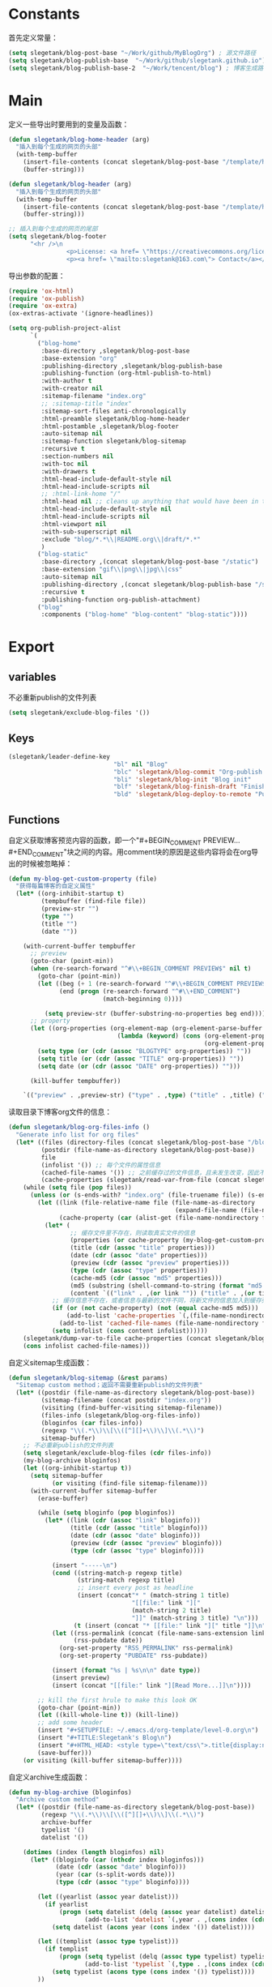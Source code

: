 * Constants
首先定义常量：
#+BEGIN_SRC emacs-lisp
  (setq slegetank/blog-post-base "~/Work/github/MyBlogOrg") ; 源文件路径
  (setq slegetank/blog-publish-base  "~/Work/github/slegetank.github.io") ; 博客生成路径
  (setq slegetank/blog-publish-base-2  "~/Work/tencent/blog") ; 博客生成路径2
#+END_SRC

* Main
定义一些导出时要用到的变量及函数：
#+BEGIN_SRC emacs-lisp
  (defun slegetank/blog-home-header (arg)
    "插入到每个生成的网页的头部"
    (with-temp-buffer
      (insert-file-contents (concat slegetank/blog-post-base "/template/homeheader.html"))
      (buffer-string)))

  (defun slegetank/blog-header (arg)
    "插入到每个生成的网页的头部"
    (with-temp-buffer
      (insert-file-contents (concat slegetank/blog-post-base "/template/header.html"))
      (buffer-string)))

  ;; 插入到每个生成的网页的尾部
  (setq slegetank/blog-footer
        "<hr />\n
                  <p>License: <a href= \"https://creativecommons.org/licenses/by-sa/4.0/\">CC BY-SA 4.0</a></p>\n
                  <p><a href= \"mailto:slegetank@163.com\"> Contact</a></p>\n")
#+END_SRC

导出参数的配置：
#+BEGIN_SRC emacs-lisp
  (require 'ox-html)
  (require 'ox-publish)
  (require 'ox-extra)
  (ox-extras-activate '(ignore-headlines))

  (setq org-publish-project-alist
        `(
          ("blog-home"
           :base-directory ,slegetank/blog-post-base
           :base-extension "org"
           :publishing-directory ,slegetank/blog-publish-base
           :publishing-function (org-html-publish-to-html)
           :with-author t
           :with-creator nil
           :sitemap-filename "index.org"
           ;; :sitemap-title "index"
           :sitemap-sort-files anti-chronologically
           :html-preamble slegetank/blog-home-header
           :html-postamble ,slegetank/blog-footer
           :auto-sitemap nil
           :sitemap-function slegetank/blog-sitemap
           :recursive t
           :section-numbers nil
           :with-toc nil
           :with-drawers t
           :html-head-include-default-style nil
           :html-head-include-scripts nil
           ;; :html-link-home "/"
           :html-head nil ;; cleans up anything that would have been in there.
           :html-head-include-default-style nil
           :html-head-include-scripts nil
           :html-viewport nil
           :with-sub-superscript nil
           :exclude "blog/*.*\\|README.org\\|draft/*.*"
           )
          ("blog-static"
           :base-directory ,(concat slegetank/blog-post-base "/static")
           :base-extension "gif\\|png\\|jpg\\|css"
           :auto-sitemap nil
           :publishing-directory ,(concat slegetank/blog-publish-base "/static")
           :recursive t
           :publishing-function org-publish-attachment)
          ("blog"
           :components ("blog-home" "blog-content" "blog-static"))))
#+END_SRC

* Export
** variables
不必重新publish的文件列表
#+BEGIN_SRC emacs-lisp
  (setq slegetank/exclude-blog-files '())
#+END_SRC

** Keys
#+BEGIN_SRC emacs-lisp
  (slegetank/leader-define-key
                               "bl" nil "Blog"
                               "blc" 'slegetank/blog-commit "Org-publish & git commit"
                               "bli" 'slegetank/blog-init "Blog init"
                               "blf" 'slegetank/blog-finish-draft "Finish draft"
                               "bld" 'slegetank/blog-deploy-to-remote "Push to static blog")
#+END_SRC

** Functions
自定义获取博客预览内容的函数，即一个"#+BEGIN_COMMENT PREVIEW...#+END_COMMENT"块之间的内容。用comment块的原因是这些内容将会在org导出的时候被忽略掉：
#+BEGIN_SRC emacs-lisp
  (defun my-blog-get-custom-property (file)
    "获得每篇博客的自定义属性"
    (let* ((org-inhibit-startup t)
           (tempbuffer (find-file file))
           (preview-str "")
           (type "")
           (title "")
           (date ""))

      (with-current-buffer tempbuffer
        ;; preview
        (goto-char (point-min))
        (when (re-search-forward "^#\\+BEGIN_COMMENT PREVIEW$" nil t)
          (goto-char (point-min))
          (let ((beg (+ 1 (re-search-forward "^#\\+BEGIN_COMMENT PREVIEW$")))
                (end (progn (re-search-forward "^#\\+END_COMMENT")
                            (match-beginning 0))))

            (setq preview-str (buffer-substring-no-properties beg end))))
        ;; property
        (let ((org-properties (org-element-map (org-element-parse-buffer 'element) 'keyword
                                (lambda (keyword) (cons (org-element-property :key keyword)
                                                        (org-element-property :value keyword))))))
          (setq type (or (cdr (assoc "BLOGTYPE" org-properties)) ""))
          (setq title (or (cdr (assoc "TITLE" org-properties)) ""))
          (setq date (or (cdr (assoc "DATE" org-properties)) "")))

        (kill-buffer tempbuffer))

      `(("preview" . ,preview-str) ("type" . ,type) ("title" . ,title) ("date" . ,date))))
#+END_SRC

读取目录下博客org文件的信息：
#+BEGIN_SRC emacs-lisp
  (defun slegetank/blog-org-files-info ()
    "Generate info list for org files"
    (let* ((files (directory-files (concat slegetank/blog-post-base "/blog/") t ".org$"))
           (postdir (file-name-as-directory slegetank/blog-post-base))
           file
           (infolist '()) ;; 每个文件的属性信息
           (cached-file-names '()) ;; 之前缓存过的文件信息，且未发生改变，因此不用重新生成
           (cache-properties (slegetank/read-var-from-file (concat slegetank/blog-post-base "/cache-properties"))))
      (while (setq file (pop files))
        (unless (or (s-ends-with? "index.org" (file-truename file)) (s-ends-with? "archive.org" (file-truename file)) (s-ends-with? "tag.org" (file-truename file)))
          (let ((link (file-relative-name file (file-name-as-directory
                                                (expand-file-name (file-name-as-directory postdir)))))
                (cache-property (car (alist-get (file-name-nondirectory file) cache-properties nil nil 'equal))))
            (let* (
                   ;; 缓存文件里不存在，则读取真实文件的信息
                   (properties (or cache-property (my-blog-get-custom-property file)))
                   (title (cdr (assoc "title" properties)))
                   (date (cdr (assoc "date" properties)))
                   (preview (cdr (assoc "preview" properties)))
                   (type (cdr (assoc "type" properties)))
                   (cache-md5 (cdr (assoc "md5" properties)))
                   (md5 (substring (shell-command-to-string (format "md5 -q %s" file)) 0 -1))
                   (content `(("link" . ,(or link "")) ("title" . ,(or title "")) ("date" . ,(or date "")) ("preview" . ,(or preview "")) ("type" . ,(or type "")) ("md5" . ,md5))))
              ;; 缓存信息不存在，或者信息与最新的文件不同，将新文件的信息加入到缓存列表里
              (if (or (not cache-property) (not (equal cache-md5 md5)))
                  (add-to-list 'cache-properties `(,(file-name-nondirectory file) . ,(list content)))
                (add-to-list 'cached-file-names (file-name-nondirectory file)))
              (setq infolist (cons content infolist))))))
      (slegetank/dump-var-to-file cache-properties (concat slegetank/blog-post-base "/cache-properties"))
      (cons infolist cached-file-names)))
#+END_SRC

自定义sitemap生成函数：
#+BEGIN_SRC emacs-lisp
  (defun slegetank/blog-sitemap (&rest params)
    "Sitemap custom method；返回不需要重新publish的文件列表"
    (let* ((postdir (file-name-as-directory slegetank/blog-post-base))
           (sitemap-filename (concat postdir "index.org"))
           (visiting (find-buffer-visiting sitemap-filename))
           (files-info (slegetank/blog-org-files-info))
           (bloginfos (car files-info))
           (regexp "\\(.*\\)\\[\\([^][]+\\)\\]\\(.*\\)")
           sitemap-buffer)
      ;; 不必重新publish的文件列表
      (setq slegetank/exclude-blog-files (cdr files-info))
      (my-blog-archive bloginfos)
      (let ((org-inhibit-startup t))
        (setq sitemap-buffer
              (or visiting (find-file sitemap-filename)))
        (with-current-buffer sitemap-buffer
          (erase-buffer)

          (while (setq bloginfo (pop bloginfos))
            (let* ((link (cdr (assoc "link" bloginfo)))
                   (title (cdr (assoc "title" bloginfo)))
                   (date (cdr (assoc "date" bloginfo)))
                   (preview (cdr (assoc "preview" bloginfo)))
                   (type (cdr (assoc "type" bloginfo))))

              (insert "-----\n")
              (cond ((string-match-p regexp title)
                     (string-match regexp title)
                     ;; insert every post as headline
                     (insert (concat"* " (match-string 1 title)
                                    "[[file:" link "]["
                                    (match-string 2 title)
                                    "]]" (match-string 3 title) "\n")))
                    (t (insert (concat "* [[file:" link "][" title "]]\n"))))
              (let ((rss-permalink (concat (file-name-sans-extension link) ".html"))
                    (rss-pubdate date))
                (org-set-property "RSS_PERMALINK" rss-permalink)
                (org-set-property "PUBDATE" rss-pubdate))

              (insert (format "%s | %s\n\n" date type))
              (insert preview)
              (insert (concat "[[file:" link "][Read More...]]\n"))))

          ;; kill the first hrule to make this look OK
          (goto-char (point-min))
          (let ((kill-whole-line t)) (kill-line))
          ;; add some header
          (insert "#+SETUPFILE: ~/.emacs.d/org-template/level-0.org\n")
          (insert "#+TITLE:Slegetank's Blog\n")
          (insert "#+HTML_HEAD: <style type=\"text/css\">.title{display:none;}</style>\n\n")
          (save-buffer)))
      (or visiting (kill-buffer sitemap-buffer))))
#+END_SRC

自定义archive生成函数：
#+BEGIN_SRC emacs-lisp
  (defun my-blog-archive (bloginfos)
    "Archive custom method"
    (let* ((postdir (file-name-as-directory slegetank/blog-post-base))
           (regexp "\\(.*\\)\\[\\([^][]+\\)\\]\\(.*\\)")
           archive-buffer
           typelist '()
           datelist '())

      (dotimes (index (length bloginfos) nil)
        (let* ((bloginfo (car (nthcdr index bloginfos)))
               (date (cdr (assoc "date" bloginfo)))
               (year (car (s-split-words date)))
               (type (cdr (assoc "type" bloginfo))))

          (let ((yearlist (assoc year datelist)))
            (if yearlist
                (progn (setq datelist (delq (assoc year datelist) datelist))
                       (add-to-list 'datelist `(,year . ,(cons index (cdr yearlist)))))
              (setq datelist (acons year (cons index '()) datelist))))

          (let ((templist (assoc type typelist)))
            (if templist
                (progn (setq typelist (delq (assoc type typelist) typelist))
                       (add-to-list 'typelist `(,type . ,(cons index (cdr templist)))))
              (setq typelist (acons type (cons index '()) typelist))))
          ))

      (let ((org-inhibit-startup t))
        (with-current-buffer (find-file (concat postdir "archive.org"))
          (erase-buffer)

          (dolist (year (reverse datelist) nil)
            (insert "\n")
            (insert (concat "* " (car year)))
            (insert "\n")
            (dolist (index (reverse (cdr year)) nil)
              (let* ((bloginfo (car (nthcdr index bloginfos)))
                     (title (cdr (assoc "title" bloginfo)))
                     (date (cdr (assoc "date" bloginfo)))
                     (link (cdr (assoc "link" bloginfo))))
                (cond ((string-match-p regexp title)
                       (string-match regexp title)
                       (insert (concat"** " (match-string 1 title)
                                      "[[file:" link "]["
                                      (match-string 2 title)
                                      "]]" (match-string 3 title) "\n")))
                      (t (insert (concat "** [[file:" link "][" date " " title "]]\n"))))
                )))

          (goto-char (point-min))
          (let ((kill-whole-line t)) (kill-line))
          (insert "#+SETUPFILE: ~/.emacs.d/org-template/level-0.org\n")
          (insert "#+TITLE:Slegetank's Blog\n")
          (insert "#+HTML_HEAD: <style type=\"text/css\">.title{display:none;}</style>\n\n")
          (save-buffer)
          (kill-buffer)))

      (let ((org-inhibit-startup t))
        (with-current-buffer (find-file (concat postdir "tag.org"))
          (erase-buffer)

          (dolist (type (reverse typelist) nil)
            (insert "\n")
            (insert (concat "* " (car type)))
            (insert "\n")
            (dolist (index (reverse (cdr type)) nil)
              (let* ((bloginfo (car (nthcdr index bloginfos)))
                     (title (cdr (assoc "title" bloginfo)))
                     (date (cdr (assoc "date" bloginfo)))
                     (link (cdr (assoc "link" bloginfo))))
                (cond ((string-match-p regexp title)
                       (string-match regexp title)
                       (insert (concat"** " (match-string 1 title)
                                      "[[file:" link "]["
                                      (match-string 2 title)
                                      "]]" (match-string 3 title) "\n")))
                      (t (insert (concat "** [[file:" link "][" date " " title "]]\n"))))
                )))

          (goto-char (point-min))
          (let ((kill-whole-line t)) (kill-line))
          (insert "#+SETUPFILE: ~/.emacs.d/org-template/level-0.org\n")
          (insert "#+TITLE:Slegetank's Blog\n")
          (insert "#+HTML_HEAD: <style type=\"text/css\">.title{display:none;}</style>\n\n")
          (save-buffer)
          (kill-buffer)))
      ))
#+END_SRC

* Edit
** Functions
自定义时间戳更新方法：
#+BEGIN_SRC emacs-lisp
  (defun slegetank/blog-timestamp-update ()
    (interactive)
    (with-current-buffer (current-buffer)
      (goto-char (point-min))
      (search-forward-regexp "^#\\+DATE:.*?$")
      (replace-match (concat "#+DATE: " (format-time-string "<%Y-%m-%d %H:%M>")))
      (save-buffer)))
#+END_SRC

自定义修改博客type的方法：
#+BEGIN_SRC emacs-lisp
  (defun slegetank/blog-type-update ()
    "Update blog's type"
    (interactive)
    (let* ((blogtypes (with-temp-buffer
                        (insert-file-contents (expand-file-name "blogtype" slegetank/blog-post-base))
                        (split-string (buffer-string) "\n" t)))
           (blogtype (ivy-completing-read "Select article type: " blogtypes nil t)))
      (with-current-buffer (current-buffer)
        (goto-char (point-min))
        (search-forward-regexp "^#\\+blogtype:.*?$")
        (replace-match (concat "#+blogtype: " blogtype))
        (save-buffer))))
#+END_SRC

判断是否为博客org文件：
#+BEGIN_SRC emacs-lisp
    (defun slegetank/org-blog-p ()
      "Judege if current file is blog file"
      (and (buffer-file-name)
           (or (s-suffix? "/draft/" (file-name-directory (buffer-file-name)))
               (s-suffix? "/blog/" (file-name-directory (buffer-file-name))))
           (s-suffix? ".org" (buffer-file-name))))
#+END_SRC

自定义用来帮助新建文章模板的helper函数：
#+BEGIN_SRC emacs-lisp
  (defun slegetank/blog-init (filename)
    "Init blog helper"
    (interactive (list (read-string (format "Enter new blog name: %s%s-" (concat slegetank/blog-post-base "/draft/") (format-time-string "%Y%m%d" (current-time))))))
    (if (string= "" filename)
        (message "Need a filename")
      (or (string-match "\\.org$" filename) (setq filename (concat (file-name-sans-extension filename) ".org")))
      (progn (setq filepath (format "%s%s-%s" (concat slegetank/blog-post-base "/draft/") (format-time-string "%Y%m%d" (current-time)) filename))
       (find-file filepath)
       (let ((custom-org-buffer (get-file-buffer filepath)))
         (with-current-buffer custom-org-buffer
           (insert (format "#+TITLE: \n#+AUTHOR: slegetank\n#+EMAIL: slege_tank@163.com\n#+DATE: %s\n#+SETUPFILE: ~/.emacs.d/org-template/level-1.org\n#+blogtype: \n\n#+BEGIN_COMMENT PREVIEW\n\n#+END_COMMENT\n" (format-time-string "<%Y-%m-%d %H:%M>" (current-time))))
           (goto-char 9))))))
#+END_SRC

自定义草稿发布函数：
#+BEGIN_SRC emacs-lisp
  (defun slegetank/blog-finish-draft ()
    (interactive)
    (if (slegetank/org-blog-p)
        (progn (dired-rename-file (buffer-file-name) (concat slegetank/blog-post-base "/blog/" (file-name-nondirectory (buffer-file-name))) 1)
               (if (y-or-n-p "File move finished. Need to commit?")
                   (slegetank/blog-commit)
                 (message "\"%s\" publish finished." (buffer-file-name))))
      (message "\"%s\" is not a valid draft blog file." (buffer-file-name))))
#+END_SRC

自定义部署函数：
#+BEGIN_SRC emacs-lisp
  (defun slegetank/blog-deploy-to-remote ()
    "Update github.io & slegetank.com's blog"
    (interactive)
    (let ((default-directory slegetank/blog-publish-base))
      (message "push to blog1...")
      (shell-command "git push"))
    (let ((default-directory slegetank/blog-publish-base-2))
      (message "push to blog2...")
      (shell-command "git push")
      (message "Update blog success.")
      (browse-url "https://dev.tencent.com/u/slegetank/p/blog/git/pages/settings")))

#+END_SRC

自定义插入图片链接函数：
#+BEGIN_SRC emacs-lisp
  (defun slegetank/blog-drag-image (fromname)
    "deal with drag image"
    (let ((img-regexp "\\(gif\\|png\\|jp[e]?g\\)\\>")
          (destname fromname))
      (when (and (string-match img-regexp fromname) (slegetank/org-blog-p))
        (let ((filebasename (file-name-base (buffer-file-name))))
          (setq destname
                (concat slegetank/blog-post-base "/static/" filebasename "-"
                        (progn (goto-char (point-min))
                               (number-to-string
                                (count-matches (format "%s-" filebasename)))) "." (file-name-extension fromname)))
          (rename-file fromname destname t)))

      (goto-char (nth 1 (event-start event)))
      (insert (format "[[file:%s]]" (file-relative-name destname (file-name-directory (buffer-file-name)))))))
#+END_SRC

自定义用来更新remote博客的函数：
#+BEGIN_SRC emacs-lisp
  (defun slegetank/blog-commit ()
    "add commit push"
    (interactive)
    (slegetank/blog-sitemap nil)
    (add-to-list 'org-publish-project-alist `("blog-content"
                                              :base-directory ,(concat slegetank/blog-post-base "/blog")
                                              :base-extension "org"
                                              :publishing-directory ,(concat slegetank/blog-publish-base "/blog")
                                              :publishing-function (org-html-publish-to-html)
                                              :with-author t
                                              :with-creator nil
                                              :html-preamble slegetank/blog-header
                                              :html-postamble ,slegetank/blog-footer
                                              :auto-sitemap nil
                                              :recursive t
                                              :section-numbers nil
                                              :with-toc nil
                                              :with-drawers t
                                              :html-head-include-default-style nil
                                              :html-head-include-scripts nil
                                              ;; :html-link-home "/"
                                              :html-head nil ;; cleans up anything that would have been in there.
                                              :html-head-include-default-style nil
                                              :html-head-include-scripts nil
                                              :html-viewport nil
                                              :with-sub-superscript nil
                                              :exclude ,(and slegetank/exclude-blog-files (s-join "\\|" slegetank/exclude-blog-files))
                                              ))
    (org-publish "blog" t)
    ;; to github
    (let ((default-directory slegetank/blog-publish-base))
      (shell-command "git add .")
      (shell-command (format "git commit -m \"Blog updated: %s\"" (format-time-string "%Y-%m-%d %H:%M:%S" (current-time)))))

    ;; to tencent
    (let ((default-directory slegetank/blog-publish-base-2))
      (shell-command-to-string (format "rsync -av --exclude=\".*\" %s/* %s" slegetank/blog-publish-base slegetank/blog-publish-base-2))
      (shell-command "git add .")
      (shell-command (format "git commit -m \"Blog updated: %s\"" (format-time-string "%Y-%m-%d %H:%M:%S" (current-time))))))

#+END_SRC
** Keys
#+BEGIN_SRC emacs-lisp
    (slegetank/leader-define-key "blu" 'slegetank/blog-timestamp-update "Update timestamp"
                                 "blt" 'slegetank/blog-type-update "Update type")
#+END_SRC
